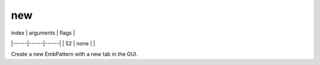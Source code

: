 new
---

| index | arguments | flags |
|------|------|------|
| 52 | none | |

Create a new EmbPattern with a new tab in the GUI.

